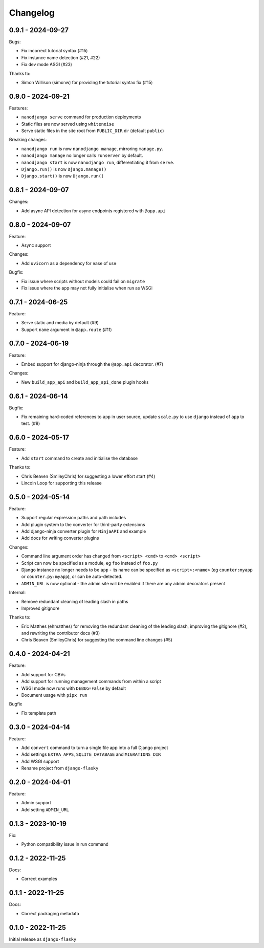 =========
Changelog
=========

0.9.1 - 2024-09-27
------------------

Bugs:

* Fix incorrect tutorial syntax (#15)
* Fix instance name detection (#21, #22)
* Fix dev mode ASGI (#23)

Thanks to:

* Simon Willison (simonw) for providing the tutorial syntax fix (#15)


0.9.0 - 2024-09-21
------------------

Features:

* ``nanodjango serve`` command for production deployments
* Static files are now served using ``whitenoise``
* Serve static files in the site root from ``PUBLIC_DIR`` dir (default ``public``)

Breaking changes:

* ``nanodjango run`` is now ``nanodjango manage``, mirroring ``manage.py``.
* ``nanodjango manage`` no longer calls ``runserver`` by default.
* ``nanodjango start`` is now ``nanodjango run``, differentiating it from ``serve``.
* ``Django.run()`` is now ``Django.manage()``
* ``Django.start()`` is now ``Django.run()``


0.8.1 - 2024-09-07
------------------

Changes:

* Add async API detection for async endpoints registered with ``@app.api``


0.8.0 - 2024-09-07
------------------

Feature:

* Async support

Changes:

* Add ``uvicorn`` as a dependency for ease of use

Bugfix:

* Fix issue where scripts without models could fail on ``migrate``
* Fix issue where the app may not fully initialise when run as WSGI


0.7.1 - 2024-06-25
------------------

Feature:

* Serve static and media by default (#9)
* Support ``name`` argument in ``@app.route`` (#11)


0.7.0 - 2024-06-19
------------------

Feature:

* Embed support for django-ninja through the ``@app.api`` decorator. (#7)

Changes:

* New ``build_app_api`` and ``build_app_api_done`` plugin hooks


0.6.1 - 2024-06-14
------------------

Bugfix:

* Fix remaining hard-coded references to ``app`` in user source, update ``scale.py`` to
  use ``django`` instead of ``app`` to test. (#8)


0.6.0 - 2024-05-17
------------------

Feature:

* Add ``start`` command to create and initialise the database

Thanks to:

* Chris Beaven (SmileyChris) for suggesting a lower effort start (#4)
* Lincoln Loop for supporting this release


0.5.0 - 2024-05-14
------------------

Feature:

* Support regular expression paths and path includes
* Add plugin system to the converter for third-party extensions
* Add django-ninja converter plugin for ``NinjaAPI`` and example
* Add docs for writing converter plugins

Changes:

* Command line argument order has changed from ``<script> <cmd>`` to ``<cmd> <script>``
* Script can now be specified as a module, eg ``foo`` instead of ``foo.py``
* Django instance no longer needs to be ``app`` - its name can be specified as
  ``<script>:<name>`` (eg ``counter:myapp`` or ``counter.py:myapp``), or can be
  auto-detected.
* ``ADMIN_URL`` is now optional - the admin site will be enabled if there are any admin
  decorators present

Internal:

* Remove redundant cleaning of leading slash in paths
* Improved gitignore

Thanks to:

* Eric Matthes (ehmatthes) for removing the redundant cleaning of the leading slash,
  improving the gitignore (#2), and rewriting the contributor docs (#3)
* Chris Beaven (SmileyChris) for suggesting the command line changes (#5)


0.4.0 - 2024-04-21
------------------

Feature:

* Add support for CBVs
* Add support for running management commands from within a script
* WSGI mode now runs with ``DEBUG=False`` by default
* Document usage with ``pipx run``

Bugfix

* Fix template path


0.3.0 - 2024-04-14
------------------

Feature:

* Add ``convert`` command to turn a single file app into a full Django project
* Add settings ``EXTRA_APPS``, ``SQLITE_DATABASE`` and ``MIGRATIONS_DIR``
* Add WSGI support
* Rename project from ``django-flasky``


0.2.0 - 2024-04-01
------------------

Feature:

* Admin support
* Add setting ``ADMIN_URL``


0.1.3 - 2023-10-19
------------------

Fix:

* Python compatibility issue in run command



0.1.2 - 2022-11-25
------------------

Docs:

* Correct examples


0.1.1 - 2022-11-25
------------------

Docs:

* Correct packaging metadata



0.1.0 - 2022-11-25
------------------

Initial release as ``django-flasky``
